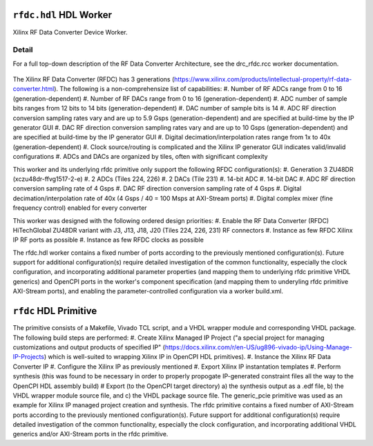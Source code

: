 .. rfdc.hdl HDL worker


.. _rfdc.hdl-HDL-worker:


``rfdc.hdl`` HDL Worker
======================
Xilinx RF Data Converter Device Worker.

Detail
------
For a full top-down description of the RF Data Converter Architecture, see the drc_rfdc.rcc worker documentation.

.. ocpi_documentation_worker::

.. figure:: rfdc_block.svg

The Xilinx RF Data Converter (RFDC) has 3 generations (https://www.xilinx.com/products/intellectual-property/rf-data-converter.html). The following is a non-comprehensize list of capabilities:
#. Number of RF ADCs range from 0 to 16 (generation-dependent)
#. Number of RF DACs range from 0 to 16 (generation-dependent)
#. ADC number of sample bits ranges from 12 bits to 14 bits (generation-dependent)
#. DAC number of sample bits is 14
#. ADC RF direction conversion sampling rates vary and are up to 5.9 Gsps (generation-dependent) and are specified at build-time by the IP generator GUI
#. DAC RF direction conversion sampling rates vary and are up to 10 Gsps (generation-dependent) and are specified at build-time by the IP generator GUI
#. Digital decimation/interpolation rates range from 1x to 40x (generation-dependent)
#. Clock source/routing is complicated and the Xilinx IP generator GUI indicates valid/invalid configurations
#. ADCs and DACs are organized by tiles, often with significant complexity

This worker and its underlying rfdc primitive only support the following RFDC configuration(s):
#. Generation 3 ZU48DR (xczu48dr-ffvg1517-2-e)
#. 2 ADCs (Tiles 224, 226)
#. 2 DACs (Tile 231)
#. 14-bit ADC
#. 14-bit DAC
#. ADC RF direction conversion sampling rate of 4 Gsps
#. DAC RF direction conversion sampling rate of 4 Gsps
#. Digital decimation/interpolation rate of 40x (4 Gsps / 40 = 100 Msps at AXI-Stream ports)
#. Digital complex mixer (fine frequency control) enabled for every converter

This worker was designed with the following ordered design priorities:
#. Enable the RF Data Converter (RFDC) HiTechGlobal ZU48DR variant with J3, J13, J18, J20 (Tiles 224, 226, 231) RF connectors
#. Instance as few RFDC Xilinx IP RF ports as possible
#. Instance as few RFDC clocks as possible

The rfdc.hdl worker contains a fixed number of ports according to the previously mentioned configuration(s). Future support for additional configuration(s) require detailed investigation of the common functionality, especially the clock configuration, and incorporating additional parameter properties (and mapping them to underlying rfdc primitive VHDL generics) and OpenCPI ports in the worker's component specification (and mapping them to underyling rfdc primitive AXI-Stream ports), and enabling the parameter-controlled configuration via a worker build.xml.

``rfdc`` HDL Primitive
======================
The primitive consists of a Makefile, Vivado TCL script, and a VHDL wrapper module and corresponding VHDL package. The following build steps are performed:
#. Create Xilinx Managed IP Project ("a special project for managing customizations and output products of specified IP" (https://docs.xilinx.com/r/en-US/ug896-vivado-ip/Using-Manage-IP-Projects) which is well-suited to wrapping Xilinx IP in OpenCPI HDL primitives).
#. Instance the Xilinx RF Data Converter IP
#. Configure the Xilinx IP as previously mentioned
#. Export Xilinx IP instantation templates
#. Perform synthesis (this was found to be necessary in order to properly propogate IP-generated constraint files all the way to the OpenCPI HDL assembly build)
# Export (to the OpenCPI target directory) a) the synthesis output as a .edf file, b) the VHDL wrapper module source file, and c) the VHDL package source file.
The generic_pcie primitive was used as an example for Xilinx IP managed project creation and synthesis. 
The rfdc primitive contains a fixed number of AXI-Stream ports according to the previously mentioned configuration(s). Future support for additional configuration(s) require detailed investigation of the common functionality, especially the clock configuration, and incorporating additional VHDL generics and/or AXI-Stream ports in the rfdc primitive.
